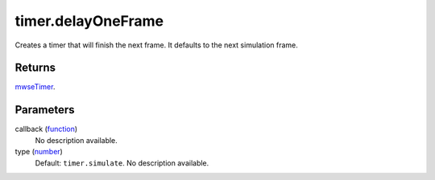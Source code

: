 timer.delayOneFrame
====================================================================================================

Creates a timer that will finish the next frame. It defaults to the next simulation frame.

Returns
----------------------------------------------------------------------------------------------------

`mwseTimer`_.

Parameters
----------------------------------------------------------------------------------------------------

callback (`function`_)
    No description available.

type (`number`_)
    Default: ``timer.simulate``. No description available.

.. _`number`: ../../../lua/type/number.html
.. _`function`: ../../../lua/type/function.html
.. _`mwseTimer`: ../../../lua/type/mwseTimer.html
